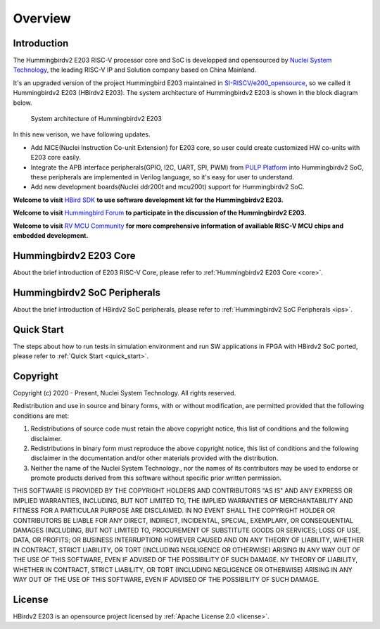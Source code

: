 .. _overview:


Overview
========

Introduction
############

The Hummingbirdv2 E203 RISC-V processor core and SoC is developped and opensourced by `Nuclei System Technology <https://nucleisys.com>`__, the leading RISC-V IP and Solution company based on China Mainland.

It's an upgraded version of the project Hummingbird E203 maintained in `SI-RISCV/e200_opensource <https://github.com/SI-RISCV/e200_opensource>`__, so we called it Hummingbirdv2 E203 (HBirdv2 E203). The system architecture of Hummingbirdv2 E203 is shown in the block diagram below.

.. _figure_overview_1:

.. figure:: ../asserts/medias/overview_fig1.jpg
   :width: 800
   :alt: overview_fig1

   System architecture of Hummingbirdv2 E203

In this new verison, we have following updates.

- Add NICE(Nuclei Instruction Co-unit Extension) for E203 core, so user could create customized HW co-units with E203 core easily.
- Integrate the APB interface peripherals(GPIO, I2C, UART, SPI, PWM) from `PULP Platform <https://github.com/pulp-platform>`__ into Hummingbirdv2 SoC, these peripherals are implemented in Verilog language, so it's easy for user to understand.
- Add new development boards(Nuclei ddr200t and mcu200t) support for Hummingbirdv2 SoC.

**Welcome to visit** `HBird SDK <https://github.com/riscv-mcu/hbird-sdk/>`__ **to use software development kit for the Hummingbirdv2 E203.**

**Welcome to visit** `Hummingbird Forum <https://www.rvmcu.com/community-community.html>`__ **to participate in the discussion of the Hummingbirdv2 E203.**

**Welcome to visit** `RV MCU Community <http://www.rvmcu.com/>`__ **for more comprehensive information of availiable RISC-V MCU chips and embedded development.**


Hummingbirdv2 E203 Core
#######################
About the brief introduction of E203 RISC-V Core, please refer to :ref:`Hummingbirdv2 E203 Core <core>`.

Hummingbirdv2 SoC Peripherals
#############################
About the brief introduction of HBirdv2 SoC peripherals, please refer to :ref:`Hummingbirdv2 SoC Peripherals <ips>`.

Quick Start
###########
The steps about how to run tests in simulation environment and run SW applications in FPGA with HBirdv2 SoC ported, please refer to :ref:`Quick Start <quick_start>`. 

Copyright
#########

Copyright (c) 2020 - Present, Nuclei System Technology. All rights reserved.

Redistribution and use in source and binary forms, with or without modification,
are permitted provided that the following conditions are met:

1. Redistributions of source code must retain the above copyright notice, this
   list of conditions and the following disclaimer.

2. Redistributions in binary form must reproduce the above copyright notice,
   this list of conditions and the following disclaimer in the documentation
   and/or other materials provided with the distribution.

3. Neither the name of the Nuclei System Technology., nor the names of its contributors
   may be used to endorse or promote products derived from this software without
   specific prior written permission.

THIS SOFTWARE IS PROVIDED BY THE COPYRIGHT HOLDERS AND CONTRIBUTORS "AS IS" AND
ANY EXPRESS OR IMPLIED WARRANTIES, INCLUDING, BUT NOT LIMITED TO, THE IMPLIED
WARRANTIES OF MERCHANTABILITY AND FITNESS FOR A PARTICULAR PURPOSE ARE
DISCLAIMED. IN NO EVENT SHALL THE COPYRIGHT HOLDER OR CONTRIBUTORS BE LIABLE FOR
ANY DIRECT, INDIRECT, INCIDENTAL, SPECIAL, EXEMPLARY, OR CONSEQUENTIAL DAMAGES
(INCLUDING, BUT NOT LIMITED TO, PROCUREMENT OF SUBSTITUTE GOODS OR SERVICES;
LOSS OF USE, DATA, OR PROFITS; OR BUSINESS INTERRUPTION) HOWEVER CAUSED AND ON
ANY THEORY OF LIABILITY, WHETHER IN CONTRACT, STRICT LIABILITY, OR TORT
(INCLUDING NEGLIGENCE OR OTHERWISE) ARISING IN ANY WAY OUT OF THE USE OF THIS
SOFTWARE, EVEN IF ADVISED OF THE POSSIBILITY OF SUCH DAMAGE. NY THEORY OF
LIABILITY, WHETHER IN CONTRACT, STRICT LIABILITY, OR TORT (INCLUDING NEGLIGENCE
OR OTHERWISE) ARISING IN ANY WAY OUT OF THE USE OF THIS SOFTWARE, EVEN IF
ADVISED OF THE POSSIBILITY OF SUCH DAMAGE.


License
#######

HBirdv2 E203 is an opensource project licensed by :ref:`Apache License 2.0 <license>`.
